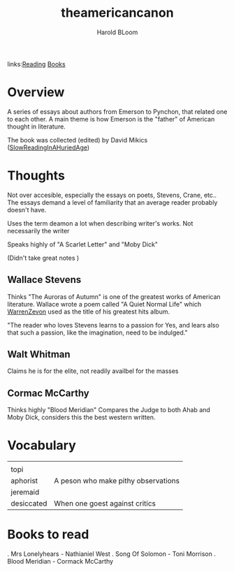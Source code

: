 #+TITLE: theamericancanon
#+AUTHOR: Harold BLoom
#+ROAM_TAGS: non-fiction criticism
#+BeginDate:
#+EndDate:
links:[[file:20200601-reading.org][Reading]] [[file:books.org][Books]]

* Overview
A series of essays about authors from Emerson to Pynchon, that related one to each other.  A main
theme is how Emerson is the "father" of American thought in literature.

The book was collected (edited) by David Mikics ([[file:slowreadinginahuriedage.org][SlowReadingInAHuriedAge]])

* Thoughts
Not over accesible, especially the essays on poets, Stevens, Crane, etc..  The essays demand a level
of familiarity that an average reader probably doesn't have.

Uses the term deamon a lot when describing writer's works.  Not necessarily the writer

Speaks highly of "A Scarlet Letter" and "Moby Dick"

(Didn't take great notes )
** Wallace Stevens
	 Thinks "The Auroras of Autumn" is one of the greatest works of American literature. Wallace wrote
	 a poem called "A Quiet Normal Life" which [[file:20210106-warrenzevon.org][WarrenZevon]] used as the title of his greatest hits
	 album.

	 "The reader who loves Stevens learns to a passion for Yes, and lears also that such a passion,
	 like the imagination, need to be indulged."

** Walt Whitman
	 Claims he is for the elite, not readily availbel for the masses

** Cormac McCarthy
	 Thinks highly "Blood Meridian" Compares the Judge to both Ahab and Moby Dick,  considers this the
	 best western written.

* Vocabulary
 |            |                                     |
 | topi       |                                     |
 | aphorist   | A peson who make pithy observations |
 | jeremaid   |                                     |
 | desiccated | When one goest against critics      |


* Books to read
	. Mrs Lonelyhears - Nathianiel West
	. Song Of Solomon - Toni Morrison
	. Blood Meridian - Cormack McCarthy
